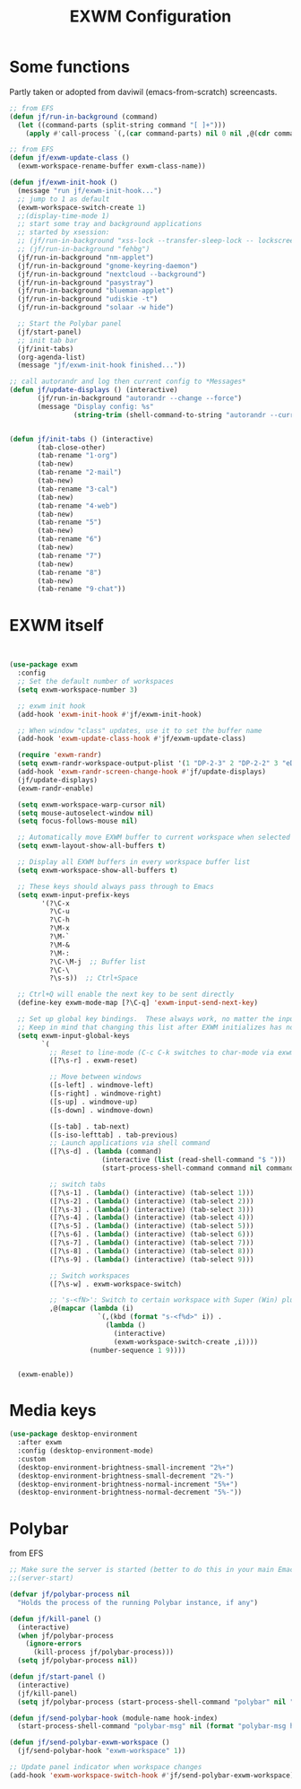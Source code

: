 #+TITLE: EXWM Configuration
#+STARTUP: overview
#+TODO: TODO CHECK SKIP

* Some functions

Partly taken or adopted from daviwil (emacs-from-scratch) screencasts.

#+begin_src emacs-lisp
  ;; from EFS
  (defun jf/run-in-background (command)
    (let ((command-parts (split-string command "[ ]+")))
      (apply #'call-process `(,(car command-parts) nil 0 nil ,@(cdr command-parts)))))

  ;; from EFS
  (defun jf/exwm-update-class ()
    (exwm-workspace-rename-buffer exwm-class-name))

  (defun jf/exwm-init-hook ()
    (message "run jf/exwm-init-hook...")
    ;; jump to 1 as default
    (exwm-workspace-switch-create 1)
    ;;(display-time-mode 1)
    ;; start some tray and background applications
    ;; started by xsession:
    ;; (jf/run-in-background "xss-lock --transfer-sleep-lock -- lockscreen")
    ;; (jf/run-in-background "fehbg")
    (jf/run-in-background "nm-applet")
    (jf/run-in-background "gnome-keyring-daemon")
    (jf/run-in-background "nextcloud --background")
    (jf/run-in-background "pasystray")
    (jf/run-in-background "blueman-applet")
    (jf/run-in-background "udiskie -t")
    (jf/run-in-background "solaar -w hide")

    ;; Start the Polybar panel
    (jf/start-panel)
    ;; init tab bar
    (jf/init-tabs)
    (org-agenda-list)
    (message "jf/exwm-init-hook finished..."))

  ;; call autorandr and log then current config to *Messages*
  (defun jf/update-displays () (interactive)
         (jf/run-in-background "autorandr --change --force")
         (message "Display config: %s"
                  (string-trim (shell-command-to-string "autorandr --current"))))


  (defun jf/init-tabs () (interactive)
         (tab-close-other)
         (tab-rename "1·org")
         (tab-new)
         (tab-rename "2·mail")
         (tab-new)
         (tab-rename "3·cal")
         (tab-new)
         (tab-rename "4·web")
         (tab-new)
         (tab-rename "5")
         (tab-new)
         (tab-rename "6")
         (tab-new)
         (tab-rename "7")
         (tab-new)
         (tab-rename "8")
         (tab-new)
         (tab-rename "9·chat"))
#+end_src

* EXWM itself

#+begin_src emacs-lisp


  (use-package exwm
    :config
    ;; Set the default number of workspaces
    (setq exwm-workspace-number 3)

    ;; exwm init hook
    (add-hook 'exwm-init-hook #'jf/exwm-init-hook)

    ;; When window "class" updates, use it to set the buffer name
    (add-hook 'exwm-update-class-hook #'jf/exwm-update-class)

    (require 'exwm-randr)
    (setq exwm-randr-workspace-output-plist '(1 "DP-2-3" 2 "DP-2-2" 3 "eDP-1"))
    (add-hook 'exwm-randr-screen-change-hook #'jf/update-displays)
    (jf/update-displays)
    (exwm-randr-enable)

    (setq exwm-workspace-warp-cursor nil)
    (setq mouse-autoselect-window nil)
    (setq focus-follows-mouse nil)

    ;; Automatically move EXWM buffer to current workspace when selected
    (setq exwm-layout-show-all-buffers t)

    ;; Display all EXWM buffers in every workspace buffer list
    (setq exwm-workspace-show-all-buffers t)

    ;; These keys should always pass through to Emacs
    (setq exwm-input-prefix-keys
          '(?\C-x
            ?\C-u
            ?\C-h
            ?\M-x
            ?\M-`
            ?\M-&
            ?\M-:
            ?\C-\M-j  ;; Buffer list
            ?\C-\
            ?\s-s))  ;; Ctrl+Space

    ;; Ctrl+Q will enable the next key to be sent directly
    (define-key exwm-mode-map [?\C-q] 'exwm-input-send-next-key)

    ;; Set up global key bindings.  These always work, no matter the input state!
    ;; Keep in mind that changing this list after EXWM initializes has no effect.
    (setq exwm-input-global-keys
          `(
            ;; Reset to line-mode (C-c C-k switches to char-mode via exwm-input-release-keyboard)
            ([?\s-r] . exwm-reset)

            ;; Move between windows
            ([s-left] . windmove-left)
            ([s-right] . windmove-right)
            ([s-up] . windmove-up)
            ([s-down] . windmove-down)

            ([s-tab] . tab-next)
            ([s-iso-lefttab] . tab-previous)
            ;; Launch applications via shell command
            ([?\s-d] . (lambda (command)
                         (interactive (list (read-shell-command "$ ")))
                         (start-process-shell-command command nil command)))

            ;; switch tabs
            ([?\s-1] . (lambda() (interactive) (tab-select 1)))
            ([?\s-2] . (lambda() (interactive) (tab-select 2)))
            ([?\s-3] . (lambda() (interactive) (tab-select 3)))
            ([?\s-4] . (lambda() (interactive) (tab-select 4)))
            ([?\s-5] . (lambda() (interactive) (tab-select 5)))
            ([?\s-6] . (lambda() (interactive) (tab-select 6)))
            ([?\s-7] . (lambda() (interactive) (tab-select 7)))
            ([?\s-8] . (lambda() (interactive) (tab-select 8)))
            ([?\s-9] . (lambda() (interactive) (tab-select 9)))

            ;; Switch workspaces
            ([?\s-w] . exwm-workspace-switch)

            ;; 's-<fN>': Switch to certain workspace with Super (Win) plus a F key (F1 - F9)
            ,@(mapcar (lambda (i)
                        `(,(kbd (format "s-<f%d>" i)) .
                          (lambda ()
                            (interactive)
                            (exwm-workspace-switch-create ,i))))
                      (number-sequence 1 9))))


    (exwm-enable))
#+end_src

* Media keys
#+begin_src emacs-lisp
  (use-package desktop-environment
    :after exwm
    :config (desktop-environment-mode)
    :custom
    (desktop-environment-brightness-small-increment "2%+")
    (desktop-environment-brightness-small-decrement "2%-")
    (desktop-environment-brightness-normal-increment "5%+")
    (desktop-environment-brightness-normal-decrement "5%-"))
#+end_src

* Polybar

from EFS

#+begin_src emacs-lisp
  ;; Make sure the server is started (better to do this in your main Emacs config!)
  ;;(server-start)

  (defvar jf/polybar-process nil
    "Holds the process of the running Polybar instance, if any")

  (defun jf/kill-panel ()
    (interactive)
    (when jf/polybar-process
      (ignore-errors
        (kill-process jf/polybar-process)))
    (setq jf/polybar-process nil))

  (defun jf/start-panel ()
    (interactive)
    (jf/kill-panel)
    (setq jf/polybar-process (start-process-shell-command "polybar" nil "polybar panel -r")))

  (defun jf/send-polybar-hook (module-name hook-index)
    (start-process-shell-command "polybar-msg" nil (format "polybar-msg hook %s %s" module-name hook-index)))

  (defun jf/send-polybar-exwm-workspace ()
    (jf/send-polybar-hook "exwm-workspace" 1))

  ;; Update panel indicator when workspace changes
  (add-hook 'exwm-workspace-switch-hook #'jf/send-polybar-exwm-workspace)

#+end_src



